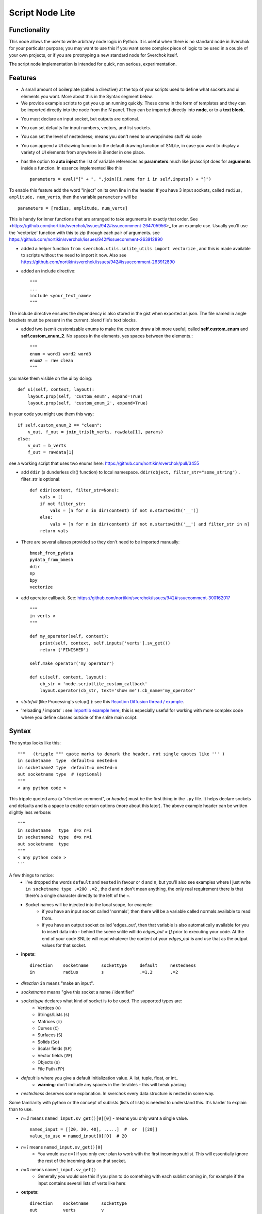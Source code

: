 Script Node Lite
================

Functionality
-------------

This node allows the user to write arbitrary node logic in Python. It is useful
when there is no standard node in Sverchok for your particular purpose; you may
want to use this if you want some complex piece of logic to be used in a couple
of your own projects, or if you are prototyping a new standard node for
Sverchok itself.

The script node implementation is intended for quick, non serious, experimentation.

Features
--------

- A small amount of boilerplate (called a directive) at the top of your scripts used to define what sockets and ui elements you want. More about this in the Syntax segment below.
- We provide example scripts to get you up an running quickly. These come in the form of templates and they can be imported directly into the node from the N panel. They can be imported directly into **node**, or to a **text block**.

.. image:: https://cloud.githubusercontent.com/assets/619340/25421401/ff29eed2-2a5c-11e7-9594-f85295178f57.png

- You must declare an input socket, but outputs are optional.
- You can set defaults for input numbers, vectors, and list sockets.
- You can set the level of nestedness; means you don't need to unwrap/index stuff via code
- You can append a UI drawing funcion to the default drawing function of SNLite, in case you want to display a variety of UI elements from anywhere in Blender in one place.
- has the option to **auto inject** the list of variable references as **parameters** much like javascript does for **arguments** inside a function. In essence implemented like this ::

    parameters = eval("[" + ", ".join([i.name for i in self.inputs]) + "]")


To enable this feature add the word "inject" on its own line in the header. If you have 3 input sockets, called ``radius, amplitude, num_verts``,  then the variable ``parameters`` will be ::

    parameters = [radius, amplitude, num_verts]

This is handy for inner functions that are arranged to take arguments in exactly that order. See <https://github.com/nortikin/sverchok/issues/942#issuecomment-264705956>_ for an example use. Usually you'll use the 'vectorize' function with this to zip through each pair of arguments. see https://github.com/nortikin/sverchok/issues/942#issuecomment-263912890

- added a helper function ``from sverchok.utils.snlite_utils import vectorize`` , and this is made available to scripts without the need to import it now. Also see https://github.com/nortikin/sverchok/issues/942#issuecomment-263912890

- added an include directive::

    """
    ...
    include <your_text_name>
    """

The include directive ensures the dependency is also stored in the gist when exported as json. The file named in angle brackets must be present in the current .blend file's text blocks.

- added two (semi) customizable enums to make the custom draw a bit more useful, called **self.custom_enum** and **self.custom_enum_2**. No spaces in the elements, yes spaces between the elements.::

    """
    enum = word1 word2 word3
    enum2 = raw clean
    """
you make them visible on the ui by doing::

    def ui(self, context, layout):
        layout.prop(self, 'custom_enum', expand=True)
        layout.prop(self, 'custom_enum_2', expand=True)

in your code you might use them this way::

    if self.custom_enum_2 == "clean":        
        v_out, f_out = join_tris(b_verts, rawdata[1], params)
    else:
        v_out = b_verts
        f_out = rawdata[1]

see a working script that uses two enums here: https://github.com/nortikin/sverchok/pull/3455

- add ``ddir`` (a dunderless dir() function) to local namespace.  ``ddir(object, filter_str="some_string")`` . filter_str is optional::

    def ddir(content, filter_str=None):
        vals = []
        if not filter_str:
            vals = [n for n in dir(content) if not n.startswith('__')]
        else:
            vals = [n for n in dir(content) if not n.startswith('__') and filter_str in n]
        return vals

- There are several aliases provided so they don't need to be imported manually::

     bmesh_from_pydata
     pydata_from_bmesh
     ddir
     np
     bpy
     vectorize

- add operator callback. See: https://github.com/nortikin/sverchok/issues/942#issuecomment-300162017 ::

   """
   in verts v
   """

   def my_operator(self, context):
       print(self, context, self.inputs['verts'].sv_get())
       return {'FINISHED'}

   self.make_operator('my_operator')

   def ui(self, context, layout):
       cb_str = 'node.scriptlite_custom_callback'
       layout.operator(cb_str, text='show me').cb_name='my_operator'

- `statefull` (like Processing's setup() ):  see this `Reaction Diffusion thread / example <https://github.com/nortikin/sverchok/issues/1734#issuecomment-313844934>`_.
- 'reloading / imports' :  see `importlib example here <https://github.com/nortikin/sverchok/issues/1570>`_, this is especially useful for working with more complex code where you define classes outside of the snlite main script.

Syntax
------

The syntax looks like this::

    """   (tripple """ quote marks to demark the header, not single quotes like ''' )
    in socketname  type  default=x nested=n
    in socketname2 type  default=x nested=n
    out socketname type  # (optional)
    """
    < any python code >

This tripple quoted area (a "directive comment", or *header*) must be the first thing in the ``.py`` file.  It helps declare sockets and defaults and is a space to enable certain options (more about this later). The above example header can be written slightly less verbose::

    """
    in socketname   type  d=x n=i
    in socketname2  type  d=x n=i
    out socketname  type
    """
    < any python code >
    ```

A few things to notice:
 - i've dropped the words ``default`` and ``nested`` in favour or ``d`` and ``n``, but you'll also see examples where I just write  ``in socketname type .=200 .=2``  , the ``d`` and ``n`` don't mean anything, the only real requirement there is that there's a single character directly to the left of the ``=``.
 - Socket names will be injected into the local scope, for example:
    - if you have an input socket called 'normals', then there will be a variable called normals available to read from.
    - if you have an output socket called 'edges_out', then that variable is also automatically available for you to insert data into - behind the scene snlite will do `edges_out = []` prior to executing your code. At the end of your code SNLite will read whatever the content of your `edges_out` is and use that as the output values for that socket.

- **inputs**::

    direction    socketname     sockettype     default     nestedness
    in           radius         s              .=1.2       .=2

- `direction` ``in`` means "make an input".
- `socketname` means "give this socket a name / identifier"
- `sockettype` declares what kind of socket is to be used. The supported types are:
        - Vertices (``v``)
        - Strings/Lists (``s``)
        - Matrices (``m``)
        - Curves (``C``)
        - Surfaces (``S``)
        - Solids (``So``)
        - Scalar fields (``SF``)
        - Vector fields (``VF``)
        - Objects (``o``)
        - File Path (``FP``)
- `default` is where you give a default initialization value. A list, tuple, float, or int..
        - **warning**:  don't include any spaces in the iterables - this will break parsing
- `nestedness` deserves some explanation. In sverchok every data structure is nested in some way.

Some familiarity with python or the concept of sublists (lists of lists) is needed to understand this. It's harder to explain than to use.

.. image:: https://cloud.githubusercontent.com/assets/619340/23399114/639cdc34-fd9f-11e6-8aa2-0238f2020373.png


- `n=2` means ``named_input.sv_get()[0][0]`` - means you only want a single value. ::

            named_input = [[20, 30, 40], .....]  #  or  [[20]]
            value_to_use = named_input[0][0]  # 20

- `n=1` means ``named_input.sv_get()[0]``
            -  You would use `n=1` if you only ever plan to work with the first incoming sublist. This will essentially ignore the rest of the incoming data on that socket.
- `n=0` means ``named_input.sv_get()``
            - Generally you would use this if you plan to do something with each sublist coming in, for example if the input contains several lists of verts like here:

.. image:: https://cloud.githubusercontent.com/assets/619340/20454350/d1c8861e-ae3e-11e6-9de6-501f07a58606.png


- **outputs**::

    direction    socketname     sockettype
    out          verts          v

- `direction` ``out`` means "make an output".
- `socketname` means "give this socket a name / identifier"
- `sockettype` declares what kind of socket: Vertices (v), Strings/Lists (s), Matrices (m), Objects (o)

    There's no _default_ or _nested_ value for output sockets, generally speaking the default inputs will suffice to generate a default outputs.

Learn by example, the best way to get a feel for what works and doesn't is to have a look at the existing examples in several places:

 - this thread:  https://github.com/nortikin/sverchok/issues/942
 - in ``node_scripts/SNLite_templates``
 - the ``draw_buttons_ext`` (Right side panel of the NodeView -> Properties)

The templates don't have much defensive code, and some nodes that expect input
will turn _red_ until they get input via a socket. You can add code to defend
against this, but I find it useful to be notified quickly if the input is
unexpected, the node will gracefully fail.

Inputs / Outputs
----------------

All inputs and outputs of this node are defined in the script.

Parameters
----------

This node has two states:

1. When no script is loaded, it shows:

   * a drop-down box, where you have to select a Blender's text block with script text;
   * and a "Plug" button.

   When you select the script and press "Plug", the script is loaded, and the node changes it's appearance.


2. When a script is loaded, the node displays all inputs and parameters defined by the script; Additionally, the following buttons are shown:

   * **Animate Node**. When checked, the node is updated during animation playback, on each frame change event.
   * **Update Node**. Click this to manually trigger execution of the node.
   * **Reload**. Click this to parse and load the script text again - this makes sense if you've changed the script.
   * **Clear**. Reset the node to the state when no script was loaded, so you will be able to select another script.

Examples of usage
-----------------

Please refer to the initial thread: https://github.com/nortikin/sverchok/issues/942.

In the N panel of the node there is a drop-down menu allowing you to select one
of example scripts which are distributed with Sverchok.
